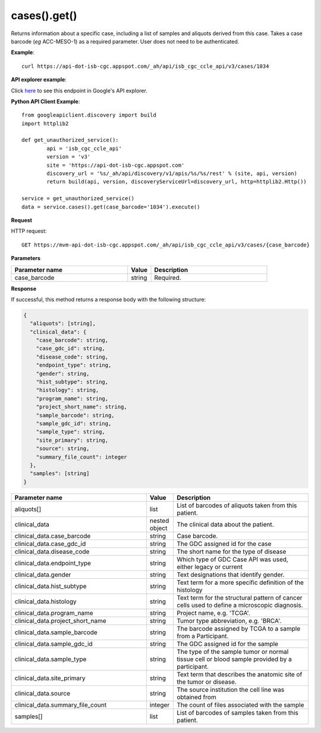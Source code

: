 cases().get()
##############
Returns information about a specific case, including a list of samples and aliquots derived from this case. Takes a case barcode (*eg* ACC-MESO-1) as a required parameter. User does not need to be authenticated.

**Example**::

	curl https://api-dot-isb-cgc.appspot.com/_ah/api/isb_cgc_ccle_api/v3/cases/1034

**API explorer example**:

Click `here <https://apis-explorer.appspot.com/apis-explorer/?base=https%3A%2F%2Fapi-dot-isb-cgc.appspot.com%2F_ah%2Fapi#p/isb_cgc_ccle_api/v3/isb_cgc_ccle_api.cases.get?case_barcode=1034&/>`_ to see this endpoint in Google's API explorer.

**Python API Client Example**::

	from googleapiclient.discovery import build
	import httplib2

	def get_unauthorized_service():
		api = 'isb_cgc_ccle_api'
		version = 'v3'
		site = 'https://api-dot-isb-cgc.appspot.com'
		discovery_url = '%s/_ah/api/discovery/v1/apis/%s/%s/rest' % (site, api, version)
		return build(api, version, discoveryServiceUrl=discovery_url, http=httplib2.Http())

	service = get_unauthorized_service()
	data = service.cases().get(case_barcode='1034').execute()


**Request**

HTTP request::

	GET https://mvm-api-dot-isb-cgc.appspot.com/_ah/api/isb_cgc_ccle_api/v3/cases/{case_barcode}

**Parameters**

.. csv-table::
	:header: "**Parameter name**", "**Value**", "**Description**"
	:widths: 50, 10, 50

	case_barcode,string,"Required. "


**Response**

If successful, this method returns a response body with the following structure:

.. code-block:: javascript

  {
    "aliquots": [string],
    "clinical_data": {
      "case_barcode": string,
      "case_gdc_id": string,
      "disease_code": string,
      "endpoint_type": string,
      "gender": string,
      "hist_subtype": string,
      "histology": string,
      "program_name": string,
      "project_short_name": string,
      "sample_barcode": string,
      "sample_gdc_id": string,
      "sample_type": string,
      "site_primary": string,
      "source": string,
      "summary_file_count": integer
    },
    "samples": [string]
  }

.. csv-table::
	:header: "**Parameter name**", "**Value**", "**Description**"
	:widths: 50, 10, 50

	aliquots[], list, "List of barcodes of aliquots taken from this patient."
	clinical_data, nested object, "The clinical data about the patient."
	clinical_data.case_barcode, string, "Case barcode."
	clinical_data.case_gdc_id, string, "The GDC assigned id for the case"
	clinical_data.disease_code, string, "The short name for the type of disease"
	clinical_data.endpoint_type, string, "Which type of GDC Case API was used, either legacy or current"
	clinical_data.gender, string, "Text designations that identify gender."
	clinical_data.hist_subtype, string, "Text term for a more specific definition of the histology"
	clinical_data.histology, string, "Text term for the structural pattern of cancer cells used to define a microscopic diagnosis."
	clinical_data.program_name, string, "Project name, e.g. 'TCGA'."
	clinical_data.project_short_name, string, "Tumor type abbreviation, e.g. 'BRCA'. "
	clinical_data.sample_barcode, string, "The barcode assigned by TCGA to a sample from a Participant."
	clinical_data.sample_gdc_id, string, "The GDC assigned id for the sample"
	clinical_data.sample_type, string, "The type of the sample tumor or normal tissue cell or blood sample provided by a participant."
	clinical_data.site_primary, string, "Text term that describes the anatomic site of the tumor or disease."
	clinical_data.source, string, "The source institution the cell line was obtained from"
	clinical_data.summary_file_count, integer, "The count of files associated with the sample"
	samples[], list, "List of barcodes of samples taken from this patient."
